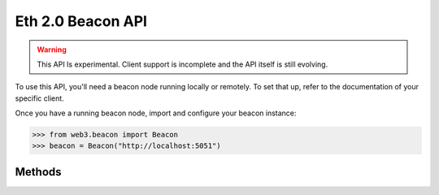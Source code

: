 Eth 2.0 Beacon API
=======================

.. warning:: This API Is experimental. Client support is incomplete and the API itself is still evolving.

To use this API, you'll need a beacon node running locally or remotely. To set that up, refer to the documentation of your specific client.

Once you have a running beacon node, import and configure your beacon instance:

.. code-block:: python

    >>> from web3.beacon import Beacon
    >>> beacon = Beacon("http://localhost:5051")

Methods
-------

.. py:method:: Beacon.get_genesis()

    .. code-block:: python

        >>> beacon.get_genesis()
        {
          'data': {
            'genesis_time': '1605700807',
            'genesis_validators_root': '0x9436e8a630e3162b7ed4f449b12b8a5a368a4b95bc46b941ae65c11613bfa4c1',
            'genesis_fork_version': '0x00002009'
          }
        }

.. py:method:: Beacon.get_hash_root(state_id="head")

    .. code-block:: python

        >>> beacon.get_hash_root()
        {
          "data": {
            "root":"0xbb399fda70617a6f198b3d9f1c1cdbd70077677231b84f34e58568c9dc903558"
          }
        }

.. py:method:: Beacon.get_fork_data(state_id="head")

    .. code-block:: python

        >>> beacon.get_fork_data()
        {
          'data': {
            'previous_version': '0x00002009',
            'current_version': '0x00002009',
            'epoch': '0'
          }
        }

.. py:method:: Beacon.get_finality_checkpoint(state_id="head")

    .. code-block:: python

        >>> beacon.get_finality_checkpoint()
        {
          'data': {
            'previous_justified': {
              'epoch': '5024',
              'root': '0x499ba555e8e8be639dd84be1be6d54409738facefc662f37d97065aa91a1a8d4'
            },
            'current_justified': {
              'epoch': '5025',
              'root': '0x34e8a230f11536ab2ec56a0956e1f3b3fd703861f96d4695877eaa48fbacc241'
            },
            'finalized': {
              'epoch': '5024',
              'root': '0x499ba555e8e8be639dd84be1be6d54409738facefc662f37d97065aa91a1a8d4'
            }
          }
        }

.. py:method:: Beacon.get_validators(state_id="head")

    .. code-block:: python

        >>> beacon.get_validators()
         {
           'data': [
             {
               'index': '110280',
               'balance': '32000000000',
               'status': 'pending_queued',
               'validator': {
                 'pubkey': '0x99d37d1f7dd15859995330f75c158346f86d298e2ffeedfbf1b38dcf3df89a7dbd1b34815f3bcd1b2a5588592a35b783',
                 'withdrawal_credentials': '0x00f338cfdb0c22bb85beed9042bd19fff58ad6421c8a833f8bc902b7cca06f5f',
                 'effective_balance': '32000000000',
                 'slashed': False,
                 'activation_eligibility_epoch': '5029',
                 'activation_epoch': '18446744073709551615',
                 'exit_epoch': '18446744073709551615',
                 'withdrawable_epoch': '18446744073709551615'
               }
             },
             ...
           ]
         }

.. py:method:: Beacon.get_validator(validator_id, state_id="head")

    .. code-block:: python

        >>> beacon.get_validator(110280)
        {
          'data': {
            'index': '110280',
            'balance': '32000000000',
            'status': 'pending_queued',
            'validator': {
              'pubkey': '0x99d37d1f7dd15859995330f75c158346f86d298e2ffeedfbf1b38dcf3df89a7dbd1b34815f3bcd1b2a5588592a35b783',
              'withdrawal_credentials': '0x00f338cfdb0c22bb85beed9042bd19fff58ad6421c8a833f8bc902b7cca06f5f',
              'effective_balance': '32000000000',
              'slashed': False,
              'activation_eligibility_epoch': '5029',
              'activation_epoch': '18446744073709551615',
              'exit_epoch': '18446744073709551615',
              'withdrawable_epoch': '18446744073709551615'
            }
          }
        }

.. py:method:: Beacon.get_validator_balances(state_id="head")

    .. code-block:: python

        >>> beacon.get_validator_balances()
        {
          'data': [
            {
              'index': '110278',
              'balance': '32000000000'
            },
            ...
          ]
        }

.. py:method:: Beacon.get_epoch_committees(state_id="head")

    .. code-block:: python

        >>> beacon.get_epoch_committees()
        {
          'data': [
            {
              'slot': '162367',
              'index': '25',
              'validators': ['50233', '36829', '84635', ...],
            },
            ...
          ]
        }

.. py:method:: Beacon.get_block_headers()

    .. code-block:: python

        >>> beacon.get_block_headers()
        {
          'data': [
            {
              'root': '0xa3873e7b1e0bcc7c59013340cfea59dff16e42e79825e7b8ab6c243dbafd4fe0',
              'canonical': True,
              'header': {
                'message': {
                  'slot': '163587',
                  'proposer_index': '69198',
                  'parent_root': '0xc32558881dbb791ef045c48e3709a0978dc445abee4ae34d30df600eb5fbbb3d',
                  'state_root': '0x4dc0a72959803a84ee0231160b05dda76a91b8f8b77220b4cfc7db160840b8a8',
                  'body_root': '0xa3873e7b1e0bcc7c59013340cfea59dff16e42e79825e7b8ab6c243dbafd4fe0'
                },
                'signature': '0x87b549448d36e5e8b1783944b5511a05f34bb78ad3fcbf71a1adb346eed363d46e50d51ac53cd23bd03d0107d064e05913a6ef10f465f9171aba3b2b8a7a4d621c9e18d5f148813295a2d5aa5053029ccbd88cec72130833de2b4b7addf7faca'
              }
            }
          ]
        }

.. py:method:: Beacon.get_block_header(block_id)

    .. code-block:: python

        >>> beacon.get_block_header(1)
        {
          'data': {
            root': '0x30c04689dd4f6cd4d56eb78f72727d2d16d8b6346724e4a88f546875f11b750d',
            'canonical': True,
            'header': {
              'message': {
                'slot': '1',
                'proposer_index': '61090',
                'parent_root': '0x6a89af5df908893eedbed10ba4c13fc13d5653ce57db637e3bfded73a987bb87',
                'state_root': '0x7773ed5a7e944c6238cd0a5c32170663ef2be9efc594fb43ad0f07ecf4c09d2b',
                'body_root': '0x30c04689dd4f6cd4d56eb78f72727d2d16d8b6346724e4a88f546875f11b750d'
              },
              'signature': '0xa30d70b3e62ff776fe97f7f8b3472194af66849238a958880510e698ec3b8a470916680b1a82f9d4753c023153fbe6db10c464ac532c1c9c8919adb242b05ef7152ba3e6cd08b730eac2154b9802203ead6079c8dfb87f1e900595e6c00b4a9a'
            }
          }
        }

.. py:method:: Beacon.get_block(block_id)

    .. code-block:: python

        >>> beacon.get_block(1)
        {
          'data': {
            'message': {
              'slot': '1',
              'proposer_index': '61090',
              'parent_root': '0x6a89af5df908893eedbed10ba4c13fc13d5653ce57db637e3bfded73a987bb87',
              'state_root': '0x7773ed5a7e944c6238cd0a5c32170663ef2be9efc594fb43ad0f07ecf4c09d2b',
              'body': {
                'randao_reveal': '0x8e245a52a0a680fcfe789013e123880c321f237de10cad108dc55dd47290d7cfe50cdaa003c6f783405efdac48cef44e152493abba40d9f9815a060dd6151cb0635906c9e3c1ad4859cada73ccd2d6b8747e4aeeada7d75d454bcc8672afa813',
                'eth1_data': {
                  'deposit_root': '0x4e910ac762815c13e316e72506141f5b6b441d58af8e0a049cd3341c25728752',
                  'deposit_count': '100596',
                  'block_hash': '0x89cb78044843805fb4dab8abd743fc96c2b8e955c58f9b7224d468d85ef57130'
                },
                'graffiti': '0x74656b752f76302e31322e31342b34342d673863656562663600000000000000',
                'proposer_slashings': [],
                'attester_slashings': [],
                'attestations': [
                  {
                    'aggregation_bits': '0x0080020004000000008208000102000905',
                    'data': {
                      'slot': '0',
                      'index': '7',
                      'beacon_block_root': '0x6a89af5df908893eedbed10ba4c13fc13d5653ce57db637e3bfded73a987bb87',
                      'source': {
                        'epoch': '0',
                        'root': '0x0000000000000000000000000000000000000000000000000000000000000000'
                      },
                      'target': {
                        'epoch': '0',
                        'root': '0x6a89af5df908893eedbed10ba4c13fc13d5653ce57db637e3bfded73a987bb87'
                      }
                    },
                    'signature': '0x967dd2946358db7e426ed19d4576bc75123520ef6a489ca50002222070ee4611f9cef394e5e3071236a93b825f18a4ad07f1d5a1405e6c984f1d71e03f535d13a2156d6ba22cb0c2b148df23a7b8a7293315d6e74b9a26b64283e8393f2ad4c5'
                  }
                ],
                'deposits': [], 
                'voluntary_exits': []
              }
            },
            'signature': '0xa30d70b3e62ff776fe97f7f8b3472194af66849238a958880510e698ec3b8a470916680b1a82f9d4753c023153fbe6db10c464ac532c1c9c8919adb242b05ef7152ba3e6cd08b730eac2154b9802203ead6079c8dfb87f1e900595e6c00b4a9a'
          }
        }

.. py:method:: Beacon.get_block_root(block_id)

    .. code-block:: python

        >>> beacon.get_block_root(1)
        {
          'data': {
            'root': '0x30c04689dd4f6cd4d56eb78f72727d2d16d8b6346724e4a88f546875f11b750d'
          }
        }

.. py:method:: Beacon.get_block_attestations(block_id)

    .. code-block:: python

        >>> beacon.get_block_attestations(1)
        {
          'data': [
            {
              'aggregation_bits': '0x0080020004000000008208000102000905',
              'data': {
                'slot': '0',
                'index': '7',
                'beacon_block_root': '0x6a89af5df908893eedbed10ba4c13fc13d5653ce57db637e3bfded73a987bb87',
                'source': {
                  'epoch': '0',
                  'root': '0x0000000000000000000000000000000000000000000000000000000000000000'
                },
                'target': {
                  'epoch': '0',
                  'root': '0x6a89af5df908893eedbed10ba4c13fc13d5653ce57db637e3bfded73a987bb87'
                }
              },
              'signature': '0x967dd2946358db7e426ed19d4576bc75123520ef6a489ca50002222070ee4611f9cef394e5e3071236a93b825f18a4ad07f1d5a1405e6c984f1d71e03f535d13a2156d6ba22cb0c2b148df23a7b8a7293315d6e74b9a26b64283e8393f2ad4c5'
            },
            ...
          ]
        }

.. py:method:: Beacon.get_attestations()

    .. code-block:: python

        >>> beacon.get_attestations()
        {'data': []}


.. py:method:: Beacon.get_attester_slashings()

    .. code-block:: python

        >>> beacon.get_attester_slashings()
        {'data': []}

.. py:method:: Beacon.get_proposer_slashings()

    .. code-block:: python

        >>> beacon.get_proposer_slashings()
        {'data': []}

.. py:method:: Beacon.get_voluntary_exits()

    .. code-block:: python

        >>> beacon.get_voluntary_exits()
        {'data': []}


.. py:method:: Beacon.get_fork_schedule()

    .. code-block:: python

        >>> beacon.get_fork_schedule()
        {
          'data': [
            {
              'previous_version': '0x00002009',
              'current_version': '0x00002009',
              'epoch': '0'
            }
          ]
        }

.. py:method:: Beacon.get_spec()

    .. code-block:: python

        >>> beacon.get_spec()
        {
          'data': {
            'DEPOSIT_CONTRACT_ADDRESS': '0x8c5fecdC472E27Bc447696F431E425D02dd46a8c',
            'MIN_ATTESTATION_INCLUSION_DELAY': '1',
            'SLOTS_PER_EPOCH': '32',
            'SHUFFLE_ROUND_COUNT': '90',
            'MAX_EFFECTIVE_BALANCE': '32000000000',
            'DOMAIN_BEACON_PROPOSER': '0x00000000',
            'MAX_ATTESTER_SLASHINGS': '2',
            'DOMAIN_SELECTION_PROOF': '0x05000000',
            ...
          }
        }

.. py:method:: Beacon.get_deposit_contract()

    .. code-block:: python

        >>> beacon.get_deposit_contract()
        {
          'data': {
            'chain_id': '5',
            'address': '0x8c5fecdc472e27bc447696f431e425d02dd46a8c'
          }
        }

.. py:method:: Beacon.get_beacon_state(state_id="head")

    .. code-block:: python

        >>> beacon.get_beacon_state()
        {
          'data': {
            'genesis_time': '1',
            'genesis_validators_root': '0xcf8e0d4e9587369b2301d0790347320302cc0943d5a1884560367e8208d920f2',
            'slot': '1',
            'fork': {
              'previous_version': '0x00000000',
              'current_version': '0x00000000',
              'epoch': '1'
            },
            'latest_block_header': {
              'slot': '1',
              'proposer_index': '1',
              'parent_root': '0xcf8e0d4e9587369b2301d0790347320302cc0943d5a1884560367e8208d920f2',
              'state_root': '0xcf8e0d4e9587369b2301d0790347320302cc0943d5a1884560367e8208d920f2',
              'body_root': '0xcf8e0d4e9587369b2301d0790347320302cc0943d5a1884560367e8208d920f2'
            },
            'block_roots': ['0xcf8e0d4e9587369b2301d0790347320302cc0943d5a1884560367e8208d920f2'],
            'state_roots': ['0xcf8e0d4e9587369b2301d0790347320302cc0943d5a1884560367e8208d920f2'],
            'historical_roots': ['0xcf8e0d4e9587369b2301d0790347320302cc0943d5a1884560367e8208d920f2'],
            'eth1_data': {
              'deposit_root': '0xcf8e0d4e9587369b2301d0790347320302cc0943d5a1884560367e8208d920f2',
              'deposit_count': '1',
              'block_hash': '0xcf8e0d4e9587369b2301d0790347320302cc0943d5a1884560367e8208d920f2'
            },
            'eth1_data_votes': [...],
            'eth1_deposit_index': '1',
            'validators': [...],
            'balances': [...],
            'randao_mixes': [...],
            'slashings': [...],
            'previous_epoch_attestations': [...],
            'current_epoch_attestations': [...],
            'justification_bits': '0x0f',
            'previous_justified_checkpoint': {
              'epoch': '5736',
              'root': '0xec7ef54f1fd81bada8170dd0cb6be8216f8ee2f445e6936f95f5c6894a4a3b38'
            },
            'current_justified_checkpoint': {
              'epoch': '5737',
              'root': '0x781f0166e34c361ce2c88070c1389145abba2836edcb446338a2ca2b0054826e'
            },
            'finalized_checkpoint': {
              'epoch': '5736',
              'root': '0xec7ef54f1fd81bada8170dd0cb6be8216f8ee2f445e6936f95f5c6894a4a3b38'
            }
          }
        }

.. py:method:: Beacon.get_beacon_heads()

    .. code-block:: python

        >>> beacon.get_beacon_heads()
        {
          'data': [
            {
              'slot': '221600',
              'root': '0x9987754077fe6100a60c75d81a51b1ef457d019404d1546a66f4f5d6c23fae45'
            }
          ]
        }

.. py:method:: Beacon.get_node_identity()

    .. code-block:: python

        >>> beacon.get_node_identity()
        {
          'data': {
            'peer_id': '16Uiu2HAmLZ1CYVFKpa3wwn4cnknZqosum8HX3GHDhUpEULQc9ixE',
            'enr': 'enr:-KG4QCIp6eCZ6hG_fd93qsw12qmbfsl2rUTfQvwVP4FOTlWeNXYo0Gg9y3WVYIdF6FQC6R0E8CbK0Ywq_6TKMx1BpGlAhGV0aDKQOwiHlQAAIAn__________4JpZIJ2NIJpcIR_AAABiXNlY3AyNTZrMaEDdVT4g1gw86BfbrtLCq2fRBlG0AnMxsXtAQgA327S5FeDdGNwgiMog3VkcIIjKA',
            'p2p_addresses': ['/ip4/127.0.0.1/tcp/9000/p2p/16Uiu2HAmLZ1CYVFKpa3wwn4cnknZqosum8HX3GHDhUpEULQc9ixE'],
            'discovery_addresses': ['/ip4/127.0.0.1/udp/9000/p2p/16Uiu2HAmLZ1CYVFKpa3wwn4cnknZqosum8HX3GHDhUpEULQc9ixE'],
            'metadata': {'seq_number': '0', 'attnets': '0x0000000000000000'}
          }
        }

.. py:method:: Beacon.get_peers()

    .. code-block:: python

        >>> beacon.get_peers()
        {
          'data': [
            {
              'peer_id': '16Uiu2HAkw1yVqF3RtMCBHMbkLZbNhfGcTUdD6Uo4X3wfzPhGVnqv',
              'address': '/ip4/3.127.23.51/tcp/9000',
              'state': 'connected',
              'direction': 'outbound'
            },
            {
              'peer_id': '16Uiu2HAmEJHiCzgS8GwiEYLyM3d148mzvZ9iZzsz8yqayWVPANMG',
              'address': '/ip4/3.88.7.240/tcp/9000',
              'state': 'connected',
              'direction': 'outbound'
            }
          ]
        }

.. py:method:: Beacon.get_peer(peer_id)

    .. code-block:: python

        >>> beacon.get_peer('16Uiu2HAkw1yVqF3RtMCBHMbkLZbNhfGcTUdD6Uo4X3wfzPhGVnqv')
        {
          'data': {
            'peer_id': '16Uiu2HAkw1yVqF3RtMCBHMbkLZbNhfGcTUdD6Uo4X3wfzPhGVnqv',
            'address': '/ip4/3.127.23.51/tcp/9000',
            'state': 'connected',
            'direction': 'outbound'
          }
        }

.. py:method:: Beacon.get_health()

    .. code-block:: python

        >>> beacon.get_health()
        200

.. py:method:: Beacon.get_version()

    .. code-block:: python

        >>> beacon.get_version()
        {
          'data': {
            'version': 'teku/v20.12.0+9-g9392008/osx-x86_64/adoptopenjdk-java-15'
          }
        }

.. py:method:: Beacon.get_syncing()

    .. code-block:: python

        >>> beacon.get_syncing()
        {
          'data': {
            'head_slot': '222270',
            'sync_distance': '190861'
          }
        }

